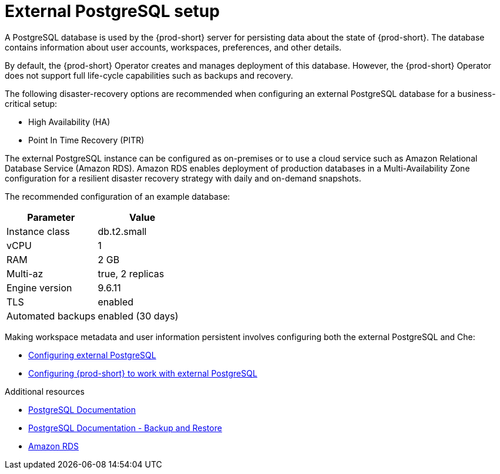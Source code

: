 [id="external-postgresql-setup_{context}"]
= External PostgreSQL setup

A PostgreSQL database is used by the {prod-short} server for persisting data about the state of {prod-short}. The database contains information about user accounts, workspaces, preferences, and other details.

By default, the {prod-short} Operator creates and manages deployment of this database. However, the {prod-short} Operator does not support full life-cycle capabilities such as backups and recovery.

The following disaster-recovery options are recommended when configuring an external PostgreSQL database for a business-critical setup:

* High Availability (HA)
* Point In Time Recovery (PITR)

The external PostgreSQL instance can be configured as on-premises or to use a cloud service such as Amazon Relational Database Service (Amazon RDS). Amazon RDS enables deployment of production databases in a Multi-Availability Zone configuration for a resilient disaster recovery strategy with daily and on-demand snapshots.

The recommended configuration of an example database:

[options="header"]
|===
|Parameter | Value
|Instance class | db.t2.small
|vCPU | 1
|RAM | 2 GB
|Multi-az | true, 2 replicas
|Engine version | 9.6.11
|TLS | enabled
|Automated backups | enabled (30 days)
|===

Making workspace metadata and user information persistent involves configuring both the external PostgreSQL and Che:

* xref:managing-backups-of-external-postgresql.adoc#configuring-external-postgresql_{context}[Configuring external PostgreSQL]

* xref:managing-backups-of-external-postgresql.adoc#configuring-prod-short-to-work-with-external-postgresql_{context}[Configuring {prod-short} to work with external PostgreSQL]

.Additional resources

* link:https://postgresql.org/docs/current/[PostgreSQL Documentation]
* link:https://postgresql.org/docs/current/backup.html[PostgreSQL Documentation - Backup and Restore]
* link:https://aws.amazon.com/rds/[Amazon RDS]